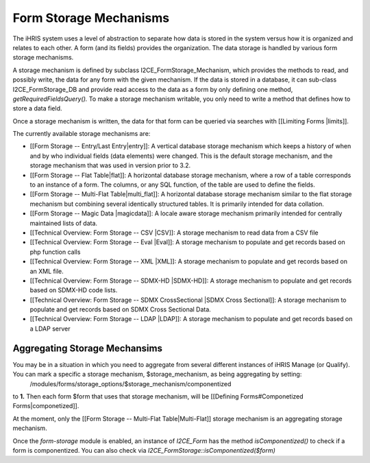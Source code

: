 Form Storage Mechanisms
=======================

The iHRIS system uses a level of abstraction to separate how data is stored in the system versus how it is organized and relates to each other.  A form (and its fields) provides the organization.  The data storage is handled by various form storage mechanisms.

A storage mechanism is defined by subclass I2CE_FormStorage_Mechanism, which provides the methods to read, and possibly write, the data for any form with the given mechanism.  If the data is stored in a database, it can sub-class I2CE_FormStorage_DB and provide read access to the data as a form by only defining one method, *getRequiredFieldsQuery().*   To make a storage mechanism writable, you only need to write a method that defines how to store a data field.

Once a storage mechanism is written, the data for that form can be queried via searches with [[Limiting Forms |limits]].

The currently available storage mechanisms are:

* [[Form Storage -- Entry/Last Entry|entry]]: A vertical database storage mechanism which keeps a history of when and by who individual fields (data elements) were changed.  This is the default storage mechanism, and the storage mechanism that was used in version prior to 3.2.
* [[Form Storage -- Flat Table|flat]]: A horizontal database storage mechanism, where a row of a table corresponds to an instance of a form.  The columns, or any SQL function,  of the table are used to define the fields.
* [[Form Storage -- Multi-Flat Table|multi_flat]]: A horizontal database storage mechanism similar to the flat storage mechanism but combining several identically structured tables.  It is primarily intended for data collation.
* [[Form Storage -- Magic Data |magicdata]]: A locale aware storage mechanism primarily intended for centrally maintained lists of data.
* [[Technical Overview: Form Storage -- CSV |CSV]]: A storage mechanism to read data from a CSV file
* [[Technical Overview: Form Storage -- Eval |Eval]]: A storage mechanism to populate and get records based on php function calls
* [[Technical Overview: Form Storage -- XML |XML]]: A storage mechanism to populate and get records based on an XML file.
* [[Technical Overview: Form Storage -- SDMX-HD |SDMX-HD]]: A storage mechanism to populate and get records based on SDMX-HD code lists.
* [[Technical Overview: Form Storage -- SDMX CrossSectional |SDMX Cross Sectional]]: A storage mechanism to populate and get records based on SDMX Cross Sectional Data.
* [[Technical Overview: Form Storage -- LDAP |LDAP]]: A storage mechanism to populate and get records based on a LDAP server

Aggregating Storage Mechansims
^^^^^^^^^^^^^^^^^^^^^^^^^^^^^^
You may be in a situation in which you need to aggregate from several different instances of iHRIS Manage (or Qualify).  You can mark a specific a storage mechanism, $storage_mechanism, as being aggregating by setting:
 /modules/forms/storage_options/$storage_mechanism/componentized
to **1.**  Then each form $form that uses that storage mechanism, will be [[Defining Forms#Componetized Forms|componetized]].

At the moment, only the [[Form Storage -- Multi-Flat Table|Multi-Flat]] storage mechanism is an aggregating storage mechanism.

Once the *form-storage*  module is enabled, an instance of *I2CE_Form*  has the method *isComponentized()*  to check if a form is componentized.   You can also check via *I2CE_FormStorage::isComponentized($form)* 


